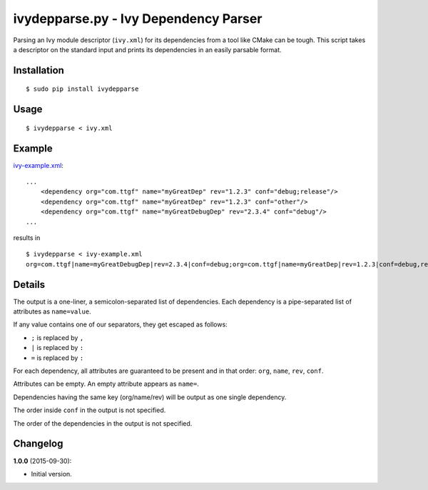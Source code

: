 ivydepparse.py - Ivy Dependency Parser
======================================

Parsing an Ivy module descriptor (``ivy.xml``) for its dependencies from
a tool like CMake can be tough. This script takes a descriptor on the
standard input and prints its dependencies in an easily parsable format.

Installation
------------

::

    $ sudo pip install ivydepparse

Usage
-----

::

    $ ivydepparse < ivy.xml

Example
-------

`ivy-example.xml <ivy-example.xml>`_:

::

    ...
        <dependency org="com.ttgf" name="myGreatDep" rev="1.2.3" conf="debug;release"/>
        <dependency org="com.ttgf" name="myGreatDep" rev="1.2.3" conf="other"/>
        <dependency org="com.ttgf" name="myGreatDebugDep" rev="2.3.4" conf="debug"/>
    ...

results in

::

    $ ivydepparse < ivy-example.xml
    org=com.ttgf|name=myGreatDebugDep|rev=2.3.4|conf=debug;org=com.ttgf|name=myGreatDep|rev=1.2.3|conf=debug,release,other

Details
-------

The output is a one-liner, a semicolon-separated list of dependencies.
Each dependency is a pipe-separated list of attributes as
``name=value``.

If any value contains one of our separators, they get escaped as
follows:

-  ``;`` is replaced by ``,``
-  ``|`` is replaced by ``:``
-  ``=`` is replaced by ``:``

For each dependency, all attributes are guaranteed to be present and in
that order: ``org``, ``name``, ``rev``, ``conf``.

Attributes can be empty. An empty attribute appears as ``name=``.

Dependencies having the same key (org/name/rev) will be output as one single dependency.

The order inside ``conf`` in the output is not specified.

The order of the dependencies in the output is not specified.

Changelog
---------

**1.0.0** (2015-09-30):

-  Initial version.
